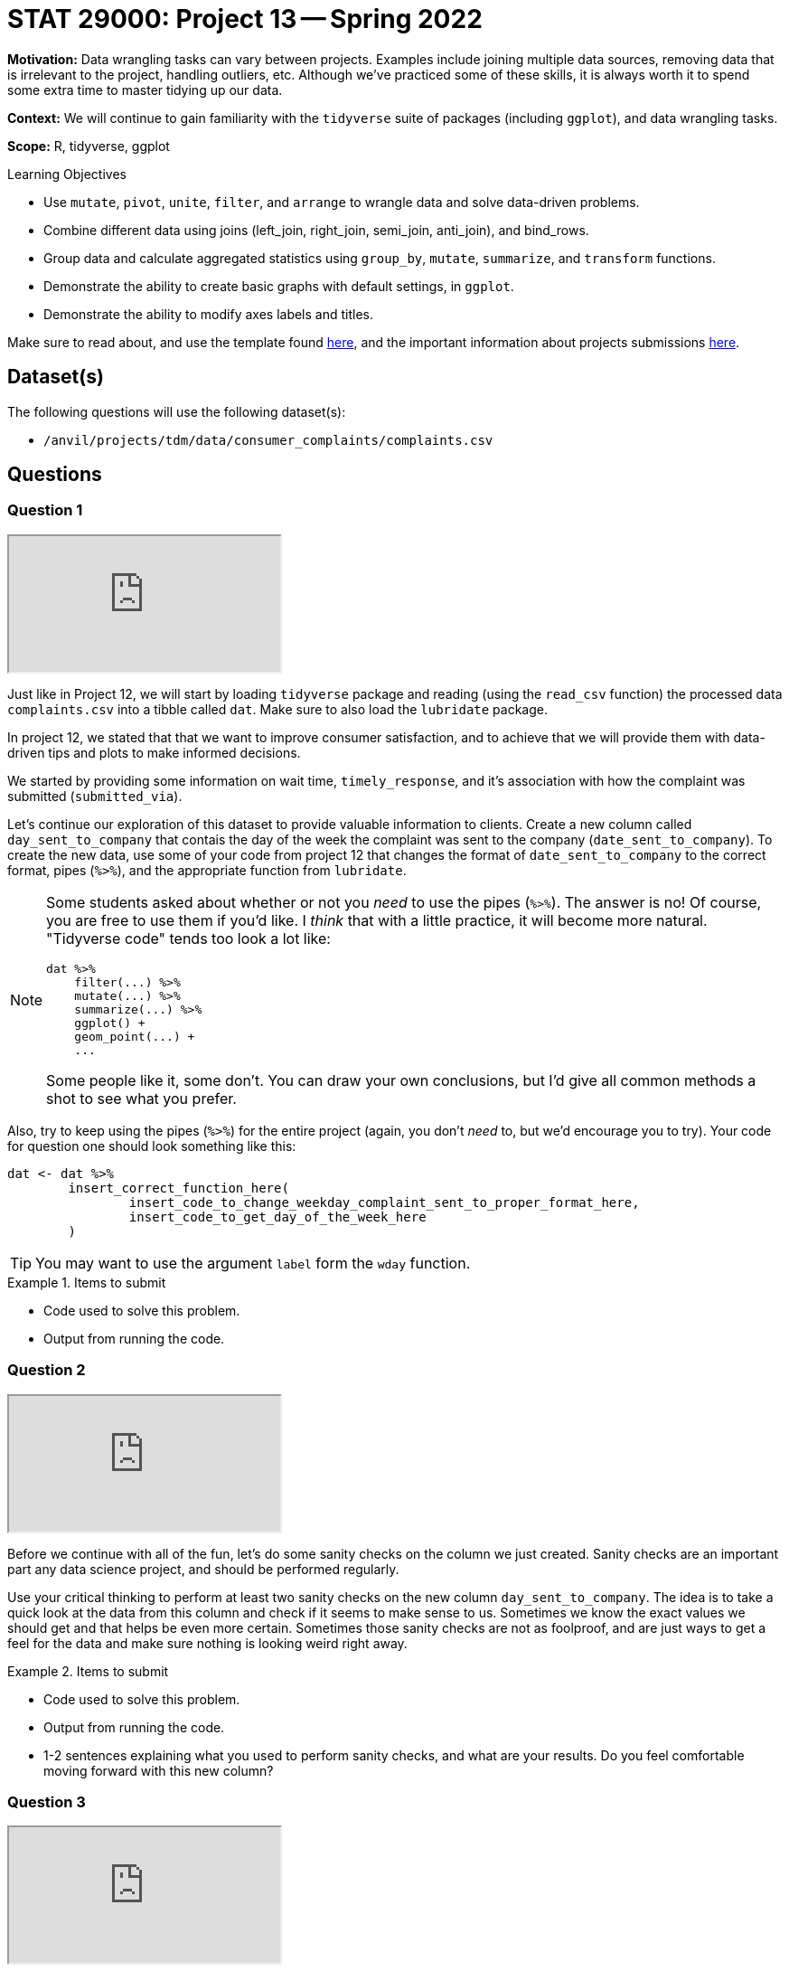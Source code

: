 = STAT 29000: Project 13 -- Spring 2022

**Motivation:** Data wrangling tasks can vary between projects. Examples include joining multiple data sources, removing data that is irrelevant to the project, handling outliers, etc. Although we've practiced some of these skills, it is always worth it to spend some extra time to master tidying up our data.

**Context:** We will continue to gain familiarity with the `tidyverse` suite of packages (including `ggplot`), and data wrangling tasks.

**Scope:** R, tidyverse, ggplot

.Learning Objectives
****
- Use `mutate`, `pivot`, `unite`, `filter`, and `arrange` to wrangle data and solve data-driven problems.
- Combine different data using joins (left_join, right_join, semi_join, anti_join), and bind_rows.
- Group data and calculate aggregated statistics using `group_by`, `mutate`, `summarize`, and `transform` functions.
- Demonstrate the ability to create basic graphs with default settings, in `ggplot`.
- Demonstrate the ability to modify axes labels and titles.
****

Make sure to read about, and use the template found xref:templates.adoc[here], and the important information about projects submissions xref:submissions.adoc[here].

== Dataset(s)

The following questions will use the following dataset(s):

- `/anvil/projects/tdm/data/consumer_complaints/complaints.csv`

== Questions

=== Question 1

++++
<iframe class="video" src="https://cdnapisec.kaltura.com/html5/html5lib/v2.79.1/mwEmbedFrame.php/p/983291/uiconf_id/29134031/entry_id/1_qqlc5vgn?wid=_983291"></iframe>
++++

Just like in Project 12, we will start by loading `tidyverse` package and reading (using the `read_csv` function) the processed data `complaints.csv` into a tibble called `dat`. Make sure to also load the `lubridate` package.

In project 12, we stated that that we want to improve consumer satisfaction, and to achieve that we will provide them with data-driven tips and plots to make informed decisions. 

We started by providing some information on wait time, `timely_response`, and it's association with how the complaint was submitted (`submitted_via`).

Let's continue our exploration of this dataset to provide valuable information to clients. Create a new column called `day_sent_to_company` that contais the day of the week the complaint was sent to the company (`date_sent_to_company`). To create the new data, use some of your code from project 12 that changes the format of `date_sent_to_company` to the correct format, pipes (`%>%`), and the appropriate function from `lubridate`. 

[NOTE]
====
Some students asked about whether or not you _need_ to use the pipes (`%>%`). The answer is no! Of course, you are free to use them if you'd like. I _think_ that with a little practice, it will become more natural. "Tidyverse code" tends too look a lot like:

[source,r]
----
dat %>%
    filter(...) %>%
    mutate(...) %>%
    summarize(...) %>%
    ggplot() +
    geom_point(...) +
    ...
----

Some people like it, some don't. You can draw your own conclusions, but I'd give all common methods a shot to see what you prefer.
====

Also, try to keep using the pipes (`%>%`) for the entire project (again, you don't _need_ to, but we'd encourage you to try). Your code for question one should look something like this:

[source,r]
----
dat <- dat %>%
        insert_correct_function_here(
                insert_code_to_change_weekday_complaint_sent_to_proper_format_here,
                insert_code_to_get_day_of_the_week_here
        ) 
----

[TIP]
====
You may want to use the argument `label` form the `wday` function.
====
        
.Items to submit
====
- Code used to solve this problem.
- Output from running the code.
====

=== Question 2

++++
<iframe class="video" src="https://cdnapisec.kaltura.com/html5/html5lib/v2.79.1/mwEmbedFrame.php/p/983291/uiconf_id/29134031/entry_id/1_alxush4y?wid=_983291"></iframe>
++++

Before we continue with all of the fun, let's do some sanity checks on the column we just created. Sanity checks are an important part any data science project, and should be performed regularly. 

Use your critical thinking to perform at least two sanity checks on the new column `day_sent_to_company`. The idea is to take a quick look at the data from this column and check if it seems to make sense to us. Sometimes we know the exact values we should get and that helps be even more certain. Sometimes those sanity checks are not as foolproof, and are just ways to get a feel for the data and make sure nothing is looking weird right away. 

.Items to submit
====
- Code used to solve this problem.
- Output from running the code.
- 1-2 sentences explaining what you used to perform sanity checks, and what are your results. Do you feel comfortable moving forward with this new column?
====

=== Question 3

++++
<iframe class="video" src="https://cdnapisec.kaltura.com/html5/html5lib/v2.79.1/mwEmbedFrame.php/p/983291/uiconf_id/29134031/entry_id/1_tw1dg9r6?wid=_983291"></iframe>
++++

Using your code from questions 1 and 2, create another new column called `day_received` that is the week day the complaint was received. Use sanity checks to double check that everything seems to be in order.

Let's use these new columns and make some additional recommendations to our consumers! Using at least one of the columns `day_received` and `day_sent_to_company` with the rest of the data to see whether the consumer disputed the result (`consumer_disputed`), create a tip or a plot to help consumer make decisions. 

[NOTE]
====
Note that the column `consumer_disputed` is a character column, so make sure you take that into consideration. Depending on how you want to summmarize and/or present the information you may need to modify this format, or use a different function to get that information.
====

.Items to submit
====
- Code used to solve this problem.
- Output from running the code.
- Recommendation for consumer in form of a chart with a legend and/or tip.
====

=== Question 4

++++
<iframe class="video" src="https://cdnapisec.kaltura.com/html5/html5lib/v2.79.1/mwEmbedFrame.php/p/983291/uiconf_id/29134031/entry_id/1_xxzrd57j?wid=_983291"></iframe>
++++

Looking at the columns we have in the dataset, come up with a question whose answer can be used to help consumers make decisions. It is ok if the answer to your question doesn't provide the most insightful information -- for instance, finding out two variables are not correlated can still be valuable information!

Use your skills to answer the question. Transform your answer to a "tip" with an accompanying plot.

.Items to submit
====
- Code used to solve this problem.
- Output from running the code.
- 1-2 sentences with your question.
- Answer to your question.
- Recommendation to consumer via tip and plot.
====


[WARNING]
====
_Please_ make sure to double check that your submission is complete, and contains all of your code and output before submitting. If you are on a spotty internet connect    ion, it is recommended to download your submission after submitting it to make sure what you _think_ you submitted, was what you _actually_ submitted.
                                                                                                                             
In addition, please review our xref:book:projects:submissions.adoc[submission guidelines] before submitting your project.
====
